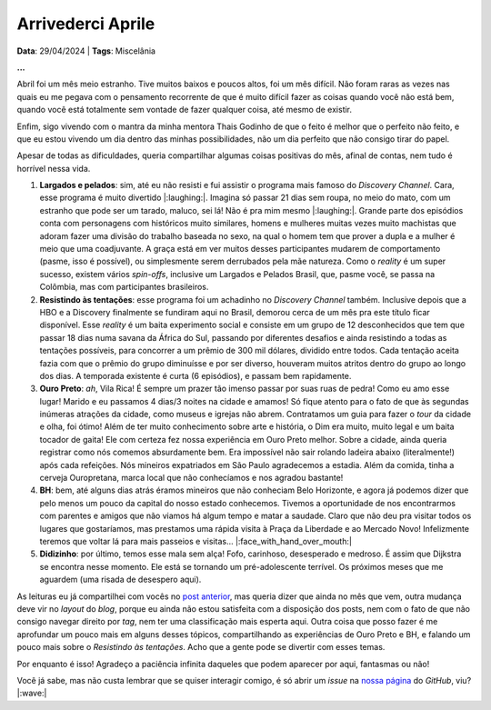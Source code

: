 Arrivederci Aprile
==================

**Data**: 29/04/2024 | **Tags**: Miscelânia

**...**

Abril foi um mês meio estranho. Tive muitos baixos e poucos altos, foi um mês difícil. Não foram raras as vezes nas
quais eu me pegava com o pensamento recorrente de que é muito difícil fazer as coisas quando você não está bem, quando
você está totalmente sem vontade de fazer qualquer coisa, até mesmo de existir.

Enfim, sigo vivendo com o mantra da minha mentora Thais Godinho de que o feito é melhor que o perfeito não feito, e
que eu estou vivendo um dia dentro das minhas possibilidades, não um dia perfeito que não consigo tirar do papel.

Apesar de todas as dificuldades, queria compartilhar algumas coisas positivas do mês, afinal de contas, nem tudo é
horrível nessa vida.

#. **Largados e pelados**: sim, até eu não resisti e fui assistir o programa mais famoso do *Discovery Channel*.
   Cara, esse programa é muito divertido |:laughing:|. Imagina só passar 21 dias sem roupa, no meio do mato, com
   um estranho que pode ser um tarado, maluco, sei lá! Não é pra mim mesmo |:laughing:|. Grande parte dos episódios
   conta com personagens com históricos muito similares, homens e mulheres muitas vezes muito machistas que adoram
   fazer uma divisão do trabalho baseada no sexo, na qual o homem tem que prover a dupla e a mulher é meio que uma
   coadjuvante. A graça está em ver muitos desses participantes mudarem de comportamento (pasme, isso é possível), 
   ou simplesmente serem derrubados pela mãe natureza. Como o *reality* é um super sucesso, existem vários *spin-offs*, 
   inclusive um Largados e Pelados Brasil, que, pasme você, se passa na Colômbia, mas com participantes brasileiros. 

#. **Resistindo às tentações**: esse programa foi um achadinho no *Discovery Channel* também. Inclusive depois que a 
   HBO e a Discovery finalmente se fundiram aqui no Brasil, demorou cerca de um mês pra este título ficar disponível.
   Esse *reality* é um baita experimento social e consiste em um grupo de 12 desconhecidos que tem que passar 18 dias
   numa savana da África do Sul, passando por diferentes desafios e ainda resistindo a todas as tentações possíveis,
   para concorrer a um prêmio de 300 mil dólares, dividido entre todos. Cada tentação aceita fazia com que o prêmio do
   grupo diminuísse e por ser diverso, houveram muitos atritos dentro do grupo ao longo dos dias. A temporada existente 
   é curta (6 episódios), e passam bem rapidamente.

#. **Ouro Preto**: *ah*, Vila Rica! É sempre um prazer tão imenso passar por suas ruas de pedra! Como eu amo esse lugar!
   Marido e eu passamos 4 dias/3 noites na cidade e amamos! Só fique atento para o fato de que às segundas inúmeras
   atrações da cidade, como museus e igrejas não abrem. Contratamos um guia para fazer o *tour* da cidade e olha, foi
   ótimo! Além de ter muito conhecimento sobre arte e história, o Dim era muito, muito legal e um baita tocador de 
   gaita! Ele com certeza fez nossa experiência em Ouro Preto melhor. Sobre a cidade, ainda queria registrar como nós
   comemos absurdamente bem. Era impossível não sair rolando ladeira abaixo (literalmente!) após cada refeições. Nós
   mineiros expatriados em São Paulo agradecemos a estadia. Além da comida, tinha a cerveja Ouropretana, marca local que
   não conhecíamos e nos agradou bastante!

#. **BH**: bem, até alguns dias atrás éramos mineiros que não conheciam Belo Horizonte, e agora já podemos dizer que
   pelo menos um pouco da capital do nosso estado conhecemos. Tivemos a oportunidade de nos encontrarmos com parentes
   e amigos que não viamos há algum tempo e matar a saudade. Claro que não deu pra visitar todos os lugares que 
   gostaríamos, mas prestamos uma rápida visita à Praça da Liberdade e ao Mercado Novo! Infelizmente teremos que voltar
   lá para mais passeios e visitas... |:face_with_hand_over_mouth:|

#. **Didizinho**: por último, temos esse mala sem alça! Fofo, carinhoso, desesperado e medroso. É assim que Dijkstra
   se encontra nesse momento. Ele está se tornando um pré-adolescente terrível. Os próximos meses que me aguardem
   (uma risada de desespero aqui).

As leituras eu já compartilhei com vocês no 
`post anterior <https://renataakemii.github.io/posts/2024-04-28-leituras.html>`_, mas queria dizer que ainda no
mês que vem, outra mudança deve vir no *layout* do *blog*, porque eu ainda não estou satisfeita com a disposição dos
posts, nem com o fato de que não consigo navegar direito por *tag*, nem ter uma classificação mais esperta aqui.
Outra coisa que posso fazer é me aprofundar um pouco mais em alguns desses tópicos, compartilhando as experiências de
Ouro Preto e BH, e falando um pouco mais sobre o *Resistindo às tentações*. Acho que a gente pode se divertir com esses
temas.

Por enquanto é isso! Agradeço a paciência infinita daqueles que podem aparecer por aqui, fantasmas ou não!

Você já sabe, mas não custa lembrar que se quiser interagir comigo, é só abrir um *issue* na
`nossa página <https://github.com/renataakemii/renataakemii.github.io/issues>`_ do *GitHub*, viu? |:wave:|